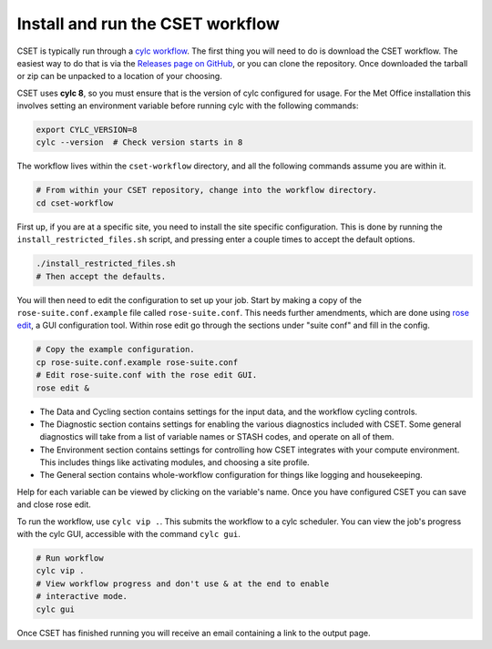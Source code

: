 Install and run the CSET workflow
=================================

CSET is typically run through a `cylc workflow`_. The first thing you will need
to do is download the CSET workflow. The easiest way to do that is via the
`Releases page on GitHub`_, or you can clone the repository. Once downloaded the
tarball or zip can be unpacked to a location of your choosing.

CSET uses **cylc 8**, so you must ensure that is the version of cylc configured
for usage. For the Met Office installation this involves setting an environment
variable before running cylc with the following commands:

.. code-block:: bash

   export CYLC_VERSION=8
   cylc --version  # Check version starts in 8

The workflow lives within the ``cset-workflow`` directory, and all the following
commands assume you are within it.

.. code-block:: bash

  # From within your CSET repository, change into the workflow directory.
  cd cset-workflow

First up, if you are at a specific site, you need to install the site specific
configuration. This is done by running the ``install_restricted_files.sh``
script, and pressing enter a couple times to accept the default options.

.. code-block:: bash

  ./install_restricted_files.sh
  # Then accept the defaults.

You will then need to edit the configuration to set up your job. Start by making
a copy of the ``rose-suite.conf.example`` file called ``rose-suite.conf``. This
needs further amendments, which are done using `rose edit`_, a GUI configuration
tool. Within rose edit go through the sections under "suite conf" and fill in
the config.

.. code-block:: bash

    # Copy the example configuration.
    cp rose-suite.conf.example rose-suite.conf
    # Edit rose-suite.conf with the rose edit GUI.
    rose edit &

.. image:: rose-edit.png
    :alt: rose edit GUI, showing the environment setup options.

* The Data and Cycling section contains settings for the input data, and the
  workflow cycling controls.

* The Diagnostic section contains settings for enabling the various diagnostics
  included with CSET. Some general diagnostics will take from a list of variable
  names or STASH codes, and operate on all of them.

* The Environment section contains settings for controlling how CSET integrates
  with your compute environment. This includes things like activating modules,
  and choosing a site profile.

* The General section contains whole-workflow configuration for things like
  logging and housekeeping.

Help for each variable can be viewed by clicking on the variable's name. Once
you have configured CSET you can save and close rose edit.

To run the workflow, use ``cylc vip .``. This submits the workflow to a cylc
scheduler. You can view the job's progress with the cylc GUI, accessible with
the command ``cylc gui``.

.. code-block:: bash

    # Run workflow
    cylc vip .
    # View workflow progress and don't use & at the end to enable
    # interactive mode.
    cylc gui

Once CSET has finished running you will receive an email containing a link to
the output page.

.. _cylc workflow: https://cylc.github.io/
.. _Releases page on GitHub: https://github.com/MetOffice/CSET/releases
.. _rose edit: https://metomi.github.io/rose/doc/html/api/command-reference.html#rose-config-edit

